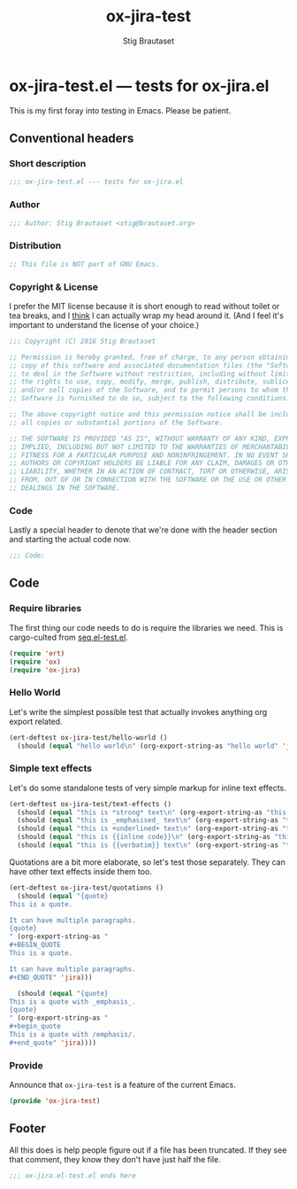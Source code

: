 #+TITLE: ox-jira-test
#+AUTHOR: Stig Brautaset
#+PROPERTY: header-args:emacs-lisp :tangle yes :results silent
* ox-jira-test.el --- tests for ox-jira.el

  This is my first foray into testing in Emacs. Please be patient.

** Conventional headers

*** Short description

    #+BEGIN_SRC emacs-lisp
      ;;; ox-jira-test.el --- tests for ox-jira.el
    #+END_SRC

*** Author

    #+BEGIN_SRC emacs-lisp
      ;;; Author: Stig Brautaset <stig@brautaset.org>
    #+END_SRC

*** Distribution

    #+BEGIN_SRC emacs-lisp
      ;; This file is NOT part of GNU Emacs.
    #+END_SRC

*** Copyright & License

    I prefer the MIT license because it is short enough to read without toilet
    or tea breaks, and I _think_ I can actually wrap my head around it. (And I
    feel it's important to understand the license of your choice.)

    #+BEGIN_SRC emacs-lisp
      ;;; Copyright (C) 2016 Stig Brautaset

      ;; Permission is hereby granted, free of charge, to any person obtaining a
      ;; copy of this software and associated documentation files (the "Software"),
      ;; to deal in the Software without restriction, including without limitation
      ;; the rights to use, copy, modify, merge, publish, distribute, sublicense,
      ;; and/or sell copies of the Software, and to permit persons to whom the
      ;; Software is furnished to do so, subject to the following conditions:

      ;; The above copyright notice and this permission notice shall be included in
      ;; all copies or substantial portions of the Software.

      ;; THE SOFTWARE IS PROVIDED "AS IS", WITHOUT WARRANTY OF ANY KIND, EXPRESS OR
      ;; IMPLIED, INCLUDING BUT NOT LIMITED TO THE WARRANTIES OF MERCHANTABILITY,
      ;; FITNESS FOR A PARTICULAR PURPOSE AND NONINFRINGEMENT. IN NO EVENT SHALL THE
      ;; AUTHORS OR COPYRIGHT HOLDERS BE LIABLE FOR ANY CLAIM, DAMAGES OR OTHER
      ;; LIABILITY, WHETHER IN AN ACTION OF CONTRACT, TORT OR OTHERWISE, ARISING
      ;; FROM, OUT OF OR IN CONNECTION WITH THE SOFTWARE OR THE USE OR OTHER
      ;; DEALINGS IN THE SOFTWARE.
    #+END_SRC

*** Code

    Lastly a special header to denote that we're done with the header section
    and starting the actual code now.

    #+BEGIN_SRC emacs-lisp
      ;;; Code:
    #+END_SRC

** Code

*** Require libraries

   The first thing our code needs to do is require the libraries we need. This
   is cargo-culted from [[https://github.com/NicolasPetton/seq.el/blob/master/test/seq.el-test.el][seq.el-test.el]].

   #+BEGIN_SRC emacs-lisp
     (require 'ert)
     (require 'ox)
     (require 'ox-jira)
   #+END_SRC

*** Hello World

    Let's write the simplest possible test that actually invokes anything org
    export related.

    #+BEGIN_SRC emacs-lisp
      (ert-deftest ox-jira-test/hello-world ()
        (should (equal "hello world\n" (org-export-string-as "hello world" 'jira))))
    #+END_SRC

*** Simple text effects

    Let's do some standalone tests of very simple markup for inline text effects.

    #+BEGIN_SRC emacs-lisp
      (ert-deftest ox-jira-test/text-effects ()
        (should (equal "this is *strong* text\n" (org-export-string-as "this is *strong* text" 'jira)))
        (should (equal "this is _emphasised_ text\n" (org-export-string-as "this is /emphasised/ text" 'jira)))
        (should (equal "this is +underlined+ text\n" (org-export-string-as "this is _underlined_ text" 'jira)))
        (should (equal "this is {{inline code}}\n" (org-export-string-as "this is ~inline code~" 'jira)))
        (should (equal "this is {{verbatim}} text\n" (org-export-string-as "this is =verbatim= text" 'jira))))
    #+END_SRC

    Quotations are a bit more elaborate, so let's test those separately. They
    can have other text effects inside them too.

    #+BEGIN_SRC emacs-lisp
      (ert-deftest ox-jira-test/quotations ()
        (should (equal "{quote}
      This is a quote.

      It can have multiple paragraphs.
      {quote}
      " (org-export-string-as "
      ,#+BEGIN_QUOTE
      This is a quote.

      It can have multiple paragraphs.
      ,#+END_QUOTE" 'jira)))

        (should (equal "{quote}
      This is a quote with _emphasis_.
      {quote}
      " (org-export-string-as "
      ,#+begin_quote
      This is a quote with /emphasis/.
      ,#+end_quote" 'jira))))
    #+END_SRC

*** Provide

    Announce that =ox-jira-test= is a feature of the current Emacs.

    #+BEGIN_SRC emacs-lisp
      (provide 'ox-jira-test)
    #+END_SRC

** Footer

   All this does is help people figure out if a file has been truncated. If
   they see that comment, they know they don't have just half the file.

   #+BEGIN_SRC emacs-lisp
     ;;; ox-jira.el-test.el ends here
   #+END_SRC
